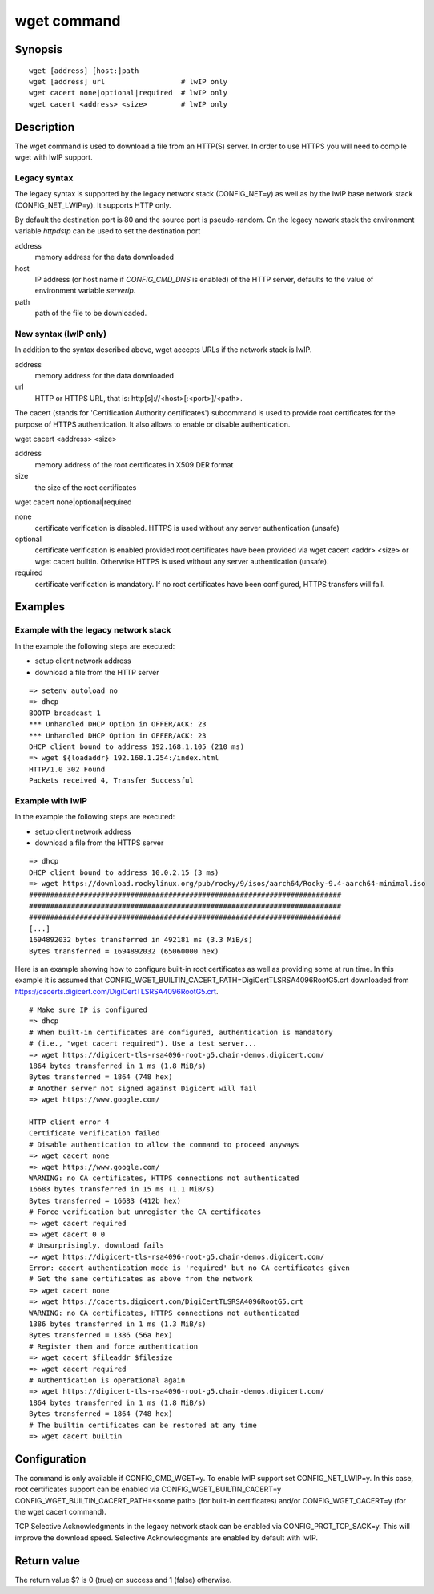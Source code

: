 .. SPDX-License-Identifier: GPL-2.0+:

.. index::
   single: wget (command)

wget command
============

Synopsis
--------

::

    wget [address] [host:]path
    wget [address] url                  # lwIP only
    wget cacert none|optional|required  # lwIP only
    wget cacert <address> <size>        # lwIP only


Description
-----------

The wget command is used to download a file from an HTTP(S) server.
In order to use HTTPS you will need to compile wget with lwIP support.

Legacy syntax
~~~~~~~~~~~~~

The legacy syntax is supported by the legacy network stack (CONFIG_NET=y)
as well as by the lwIP base network stack (CONFIG_NET_LWIP=y). It supports HTTP
only.

By default the destination port is 80 and the source port is pseudo-random.
On the legacy nework stack the environment variable *httpdstp* can be used to
set the destination port

address
    memory address for the data downloaded

host
    IP address (or host name if `CONFIG_CMD_DNS` is enabled) of the HTTP
    server, defaults to the value of environment variable *serverip*.

path
    path of the file to be downloaded.

New syntax (lwIP only)
~~~~~~~~~~~~~~~~~~~~~~

In addition to the syntax described above, wget accepts URLs if the network
stack is lwIP.

address
    memory address for the data downloaded

url
    HTTP or HTTPS URL, that is: http[s]://<host>[:<port>]/<path>.

The cacert (stands for 'Certification Authority certificates') subcommand is
used to provide root certificates for the purpose of HTTPS authentication. It
also allows to enable or disable authentication.

wget cacert <address> <size>

address
    memory address of the root certificates in X509 DER format

size
    the size of the root certificates

wget cacert none|optional|required

none
    certificate verification is disabled. HTTPS is used without any server
    authentication (unsafe)
optional
    certificate verification is enabled provided root certificates have been
    provided via wget cacert <addr> <size> or wget cacert builtin. Otherwise
    HTTPS is used without any server authentication (unsafe).
required
    certificate verification is mandatory. If no root certificates have been
    configured, HTTPS transfers will fail.


Examples
--------

Example with the legacy network stack
~~~~~~~~~~~~~~~~~~~~~~~~~~~~~~~~~~~~~

In the example the following steps are executed:

* setup client network address
* download a file from the HTTP server

::

    => setenv autoload no
    => dhcp
    BOOTP broadcast 1
    *** Unhandled DHCP Option in OFFER/ACK: 23
    *** Unhandled DHCP Option in OFFER/ACK: 23
    DHCP client bound to address 192.168.1.105 (210 ms)
    => wget ${loadaddr} 192.168.1.254:/index.html
    HTTP/1.0 302 Found
    Packets received 4, Transfer Successful

Example with lwIP
~~~~~~~~~~~~~~~~~

In the example the following steps are executed:

* setup client network address
* download a file from the HTTPS server

::

   => dhcp
   DHCP client bound to address 10.0.2.15 (3 ms)
   => wget https://download.rockylinux.org/pub/rocky/9/isos/aarch64/Rocky-9.4-aarch64-minimal.iso
   ##########################################################################
   ##########################################################################
   ##########################################################################
   [...]
   1694892032 bytes transferred in 492181 ms (3.3 MiB/s)
   Bytes transferred = 1694892032 (65060000 hex)

Here is an example showing how to configure built-in root certificates as
well as providing some at run time. In this example it is assumed that
CONFIG_WGET_BUILTIN_CACERT_PATH=DigiCertTLSRSA4096RootG5.crt downloaded from
https://cacerts.digicert.com/DigiCertTLSRSA4096RootG5.crt.

::

   # Make sure IP is configured
   => dhcp
   # When built-in certificates are configured, authentication is mandatory
   # (i.e., "wget cacert required"). Use a test server...
   => wget https://digicert-tls-rsa4096-root-g5.chain-demos.digicert.com/
   1864 bytes transferred in 1 ms (1.8 MiB/s)
   Bytes transferred = 1864 (748 hex)
   # Another server not signed against Digicert will fail
   => wget https://www.google.com/

   HTTP client error 4
   Certificate verification failed
   # Disable authentication to allow the command to proceed anyways
   => wget cacert none
   => wget https://www.google.com/
   WARNING: no CA certificates, HTTPS connections not authenticated
   16683 bytes transferred in 15 ms (1.1 MiB/s)
   Bytes transferred = 16683 (412b hex)
   # Force verification but unregister the CA certificates
   => wget cacert required
   => wget cacert 0 0
   # Unsurprisingly, download fails
   => wget https://digicert-tls-rsa4096-root-g5.chain-demos.digicert.com/
   Error: cacert authentication mode is 'required' but no CA certificates given
   # Get the same certificates as above from the network
   => wget cacert none
   => wget https://cacerts.digicert.com/DigiCertTLSRSA4096RootG5.crt
   WARNING: no CA certificates, HTTPS connections not authenticated
   1386 bytes transferred in 1 ms (1.3 MiB/s)
   Bytes transferred = 1386 (56a hex)
   # Register them and force authentication
   => wget cacert $fileaddr $filesize
   => wget cacert required
   # Authentication is operational again
   => wget https://digicert-tls-rsa4096-root-g5.chain-demos.digicert.com/
   1864 bytes transferred in 1 ms (1.8 MiB/s)
   Bytes transferred = 1864 (748 hex)
   # The builtin certificates can be restored at any time
   => wget cacert builtin

Configuration
-------------

The command is only available if CONFIG_CMD_WGET=y.
To enable lwIP support set CONFIG_NET_LWIP=y. In this case, root certificates
support can be enabled via CONFIG_WGET_BUILTIN_CACERT=y
CONFIG_WGET_BUILTIN_CACERT_PATH=<some path> (for built-in certificates) and/or
CONFIG_WGET_CACERT=y (for the wget cacert command).

TCP Selective Acknowledgments in the legacy network stack can be enabled via
CONFIG_PROT_TCP_SACK=y. This will improve the download speed. Selective
Acknowledgments are enabled by default with lwIP.

Return value
------------

The return value $? is 0 (true) on success and 1 (false) otherwise.
